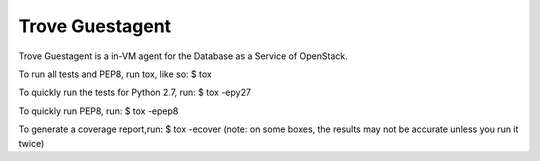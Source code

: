 Trove Guestagent
--------

Trove Guestagent is a in-VM agent for the Database as a Service of OpenStack.


To run all tests and PEP8, run tox, like so:
$ tox

To quickly run the tests for Python 2.7, run:
$ tox -epy27

To quickly run PEP8, run:
$ tox -epep8

To generate a coverage report,run:
$ tox -ecover
(note: on some boxes, the results may not be accurate unless you run it twice)
